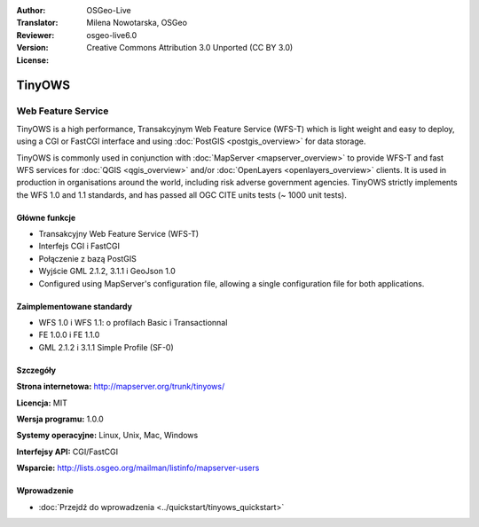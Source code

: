 :Author: OSGeo-Live
:Translator: Milena Nowotarska, OSGeo
:Reviewer:
:Version: osgeo-live6.0
:License: Creative Commons Attribution 3.0 Unported (CC BY 3.0)

.. image:: ../../images/project_logos/logo-TinyOWS.png
  :scale: 100 %
  :alt: project logo
  :align: right
  :target: http://mapserver.org/trunk/tinyows/

.. image:: ../../images/logos/OSGeo_project.png
  :scale: 100 %
  :alt: OSGeo Project
  :align: right
  :target: http://www.osgeo.org

TinyOWS
================================================================================

Web Feature Service
~~~~~~~~~~~~~~~~~~~~~~~~~~~~~~~~~~~~~~~~~~~~~~~~~~~~~~~~~~~~~~~~~~~~~~~~~~~~~~~~

TinyOWS is a high performance, Transakcyjnym Web Feature Service (WFS-T) which is light weight and easy to deploy, using a CGI or FastCGI interface and using :doc:`PostGIS <postgis_overview>` for data storage.

.. image:: ../../images/screenshots/800x600/tinyows_digitizing.jpg
  :scale: 55 %
  :alt: digitizing
  :align: right

TinyOWS is commonly used in conjunction with :doc:`MapServer <mapserver_overview>` to provide WFS-T and fast WFS services for :doc:`QGIS <qgis_overview>` and/or :doc:`OpenLayers <openlayers_overview>` clients. It is used in production in organisations around the world, including risk adverse government agencies.
TinyOWS strictly implements the WFS 1.0 and 1.1 standards, and has passed all OGC CITE units tests (~ 1000 unit tests).

Główne funkcje
--------------------------------------------------------------------------------

* Transakcyjny Web Feature Service (WFS-T)
* Interfejs CGI i FastCGI
* Połączenie z bazą PostGIS
* Wyjście GML 2.1.2, 3.1.1 i GeoJson 1.0
* Configured using MapServer's configuration file, allowing a single configuration file for both applications.

Zaimplementowane standardy
--------------------------------------------------------------------------------
* WFS 1.0 i WFS 1.1: o profilach Basic i Transactionnal
* FE 1.0.0 i FE 1.1.0
* GML 2.1.2 i 3.1.1 Simple Profile (SF-0)

Szczegóły
--------------------------------------------------------------------------------

**Strona internetowa:** http://mapserver.org/trunk/tinyows/

**Licencja:** MIT

**Wersja programu:** 1.0.0

**Systemy operacyjne:** Linux, Unix, Mac, Windows

**Interfejsy API:** CGI/FastCGI

**Wsparcie:** http://lists.osgeo.org/mailman/listinfo/mapserver-users


Wprowadzenie
--------------------------------------------------------------------------------
    
* :doc:`Przejdź do wprowadzenia <../quickstart/tinyows_quickstart>`

